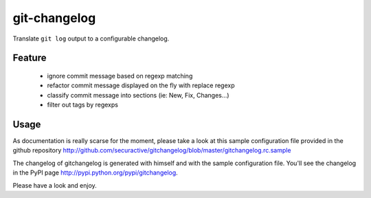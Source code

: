 =============
git-changelog
=============

Translate ``git log`` output to a configurable changelog.

Feature
=======

  - ignore commit message based on regexp matching
  - refactor commit message displayed on the fly with replace regexp
  - classify commit message into sections (ie: New, Fix, Changes...)
  - filter out tags by regexps

Usage
=====

As documentation is really scarse for the moment, please take a look at this
sample configuration file provided in the github repository
http://github.com/securactive/gitchangelog/blob/master/gitchangelog.rc.sample

The changelog of gitchangelog is generated with himself and with the sample
configuration file. You'll see the changelog in the PyPI page http://pypi.python.org/pypi/gitchangelog.

Please have a look and enjoy.

